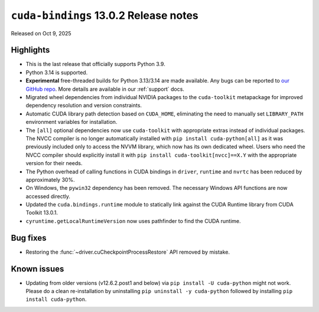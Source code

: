 .. SPDX-FileCopyrightText: Copyright (c) 2025 NVIDIA CORPORATION & AFFILIATES. All rights reserved.
.. SPDX-License-Identifier: LicenseRef-NVIDIA-SOFTWARE-LICENSE

.. module:: cuda.bindings

``cuda-bindings`` 13.0.2 Release notes
======================================

Released on Oct 9, 2025


Highlights
----------

* This is the last release that officially supports Python 3.9.
* Python 3.14 is supported.
* **Experimental** free-threaded builds for Python 3.13/3.14 are made available. Any bugs can be reported to `our GitHub repo <https://github.com/NVIDIA/cuda-python>`_. More details are available in our :ref:`support` docs.
* Migrated wheel dependencies from individual NVIDIA packages to the ``cuda-toolkit`` metapackage for improved dependency resolution and version constraints.
* Automatic CUDA library path detection based on ``CUDA_HOME``, eliminating the need to manually set ``LIBRARY_PATH`` environment variables for installation.
* The ``[all]`` optional dependencies now use ``cuda-toolkit`` with appropriate extras instead of individual packages. The NVCC compiler is no longer automatically installed with ``pip install cuda-python[all]`` as it was previously included only to access the NVVM library, which now has its own dedicated wheel. Users who need the NVCC compiler should explicitly install it with ``pip install cuda-toolkit[nvcc]==X.Y`` with the appropriate version for their needs.
* The Python overhead of calling functions in CUDA bindings in ``driver``, ``runtime`` and ``nvrtc`` has been reduced by approximately 30%.
* On Windows, the ``pywin32`` dependency has been removed. The necessary Windows API functions are now accessed directly.
* Updated the ``cuda.bindings.runtime`` module to statically link against the CUDA Runtime library from CUDA Toolkit 13.0.1.
* ``cyruntime.getLocalRuntimeVersion`` now uses pathfinder to find the CUDA runtime.


Bug fixes
---------

* Restoring the :func:`~driver.cuCheckpointProcessRestore` API removed by mistake.


Known issues
------------

* Updating from older versions (v12.6.2.post1 and below) via ``pip install -U cuda-python`` might not work. Please do a clean re-installation by uninstalling ``pip uninstall -y cuda-python`` followed by installing ``pip install cuda-python``.
